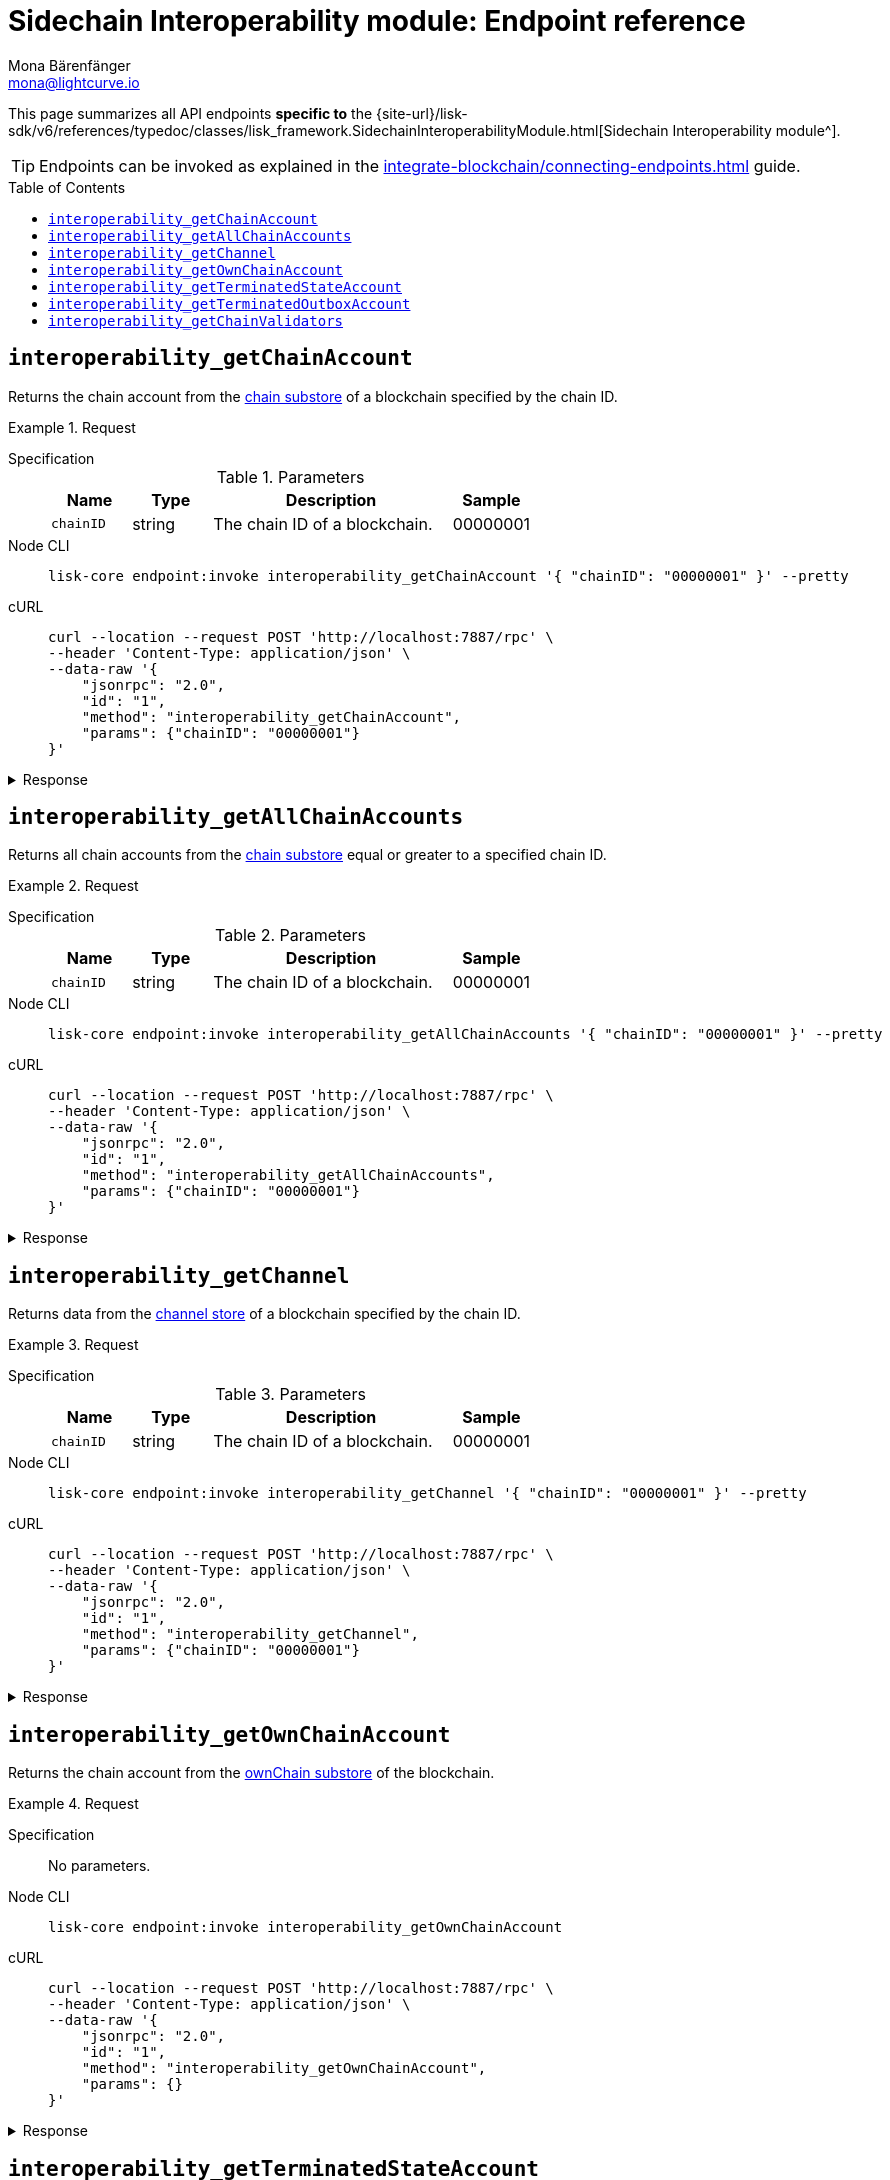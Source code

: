 = Sidechain Interoperability module: Endpoint reference
Mona Bärenfänger <mona@lightcurve.io>
// Settings
:toc: preamble
//URLs
:url_typedoc_interopmc: {site-url}/lisk-sdk/v6/references/typedoc/classes/lisk_framework.SidechainInteroperabilityModule.html
//Project URLs
:url_integrate_endpoints: integrate-blockchain/connecting-endpoints.adoc
:url_command_fee: understand-blockchain/blocks-txs.adoc#command-fee
:url_understand_interop_reg: understand-blockchain/interoperability/sidechain-registration-and-recovery.adoc
:url_understand_channelstore: {url_understand_interop_reg}#channel-substore
:url_understand_chainstore: {url_understand_interop_reg}#chain-substore
:url_understand_ownchainstore: {url_understand_interop_reg}#own-chain-substore
:url_understand_terminatedstatestore: {url_understand_interop_reg}#terminated-state-substore
:url_understand_terminatedoutboxstore: {url_understand_interop_reg}#terminated-outbox-substore
:url_understand_validatorsstore: {url_understand_interop_reg}#chain-validators-substore

This page summarizes all API endpoints *specific to* the {url_typedoc_interopmc}[Sidechain Interoperability module^].

TIP: Endpoints can be invoked as explained in the xref:{url_integrate_endpoints}[] guide.

== `interoperability_getChainAccount`
Returns the chain account from the xref:{url_understand_chainstore}[chain substore] of a blockchain specified by the chain ID.

.Request
[tabs]
=====
Specification::
+
--
.Parameters
[cols="1,1,3,1",options="header",stripes="hover"]
|===
|Name
|Type
|Description
|Sample

|`chainID`
|string
|The chain ID of a blockchain.
|00000001
|===
--
Node CLI::
+
--
[source,bash]
----
lisk-core endpoint:invoke interoperability_getChainAccount '{ "chainID": "00000001" }' --pretty
----

--
cURL::
+
--
[source,bash]
----
curl --location --request POST 'http://localhost:7887/rpc' \
--header 'Content-Type: application/json' \
--data-raw '{
    "jsonrpc": "2.0",
    "id": "1",
    "method": "interoperability_getChainAccount",
    "params": {"chainID": "00000001"}
}'
----
--
=====

.Response
[%collapsible]
====
.Example output
[source,json]
----
{
    "lastCertificate": {
        "height": 0,
        "timestamp": 0,
        "stateRoot": "e3b0c44298fc1c149afbf4c8996fb92427ae41e4649b934ca495991b7852b855",
        "validatorsHash": "58fa1be3fca7aef9952a7640397124229837079b14a144907a7e3373685daceb"
    },
    "name": "sidechain1",
    "status": 0
}
----
====

== `interoperability_getAllChainAccounts`
Returns all chain accounts from the xref:{url_understand_chainstore}[chain substore] equal or greater to a specified chain ID.

.Request
[tabs]
=====
Specification::
+
--
.Parameters
[cols="1,1,3,1",options="header",stripes="hover"]
|===
|Name
|Type
|Description
|Sample

|`chainID`
|string
|The chain ID of a blockchain.
|00000001
|===
--
Node CLI::
+
--
[source,bash]
----
lisk-core endpoint:invoke interoperability_getAllChainAccounts '{ "chainID": "00000001" }' --pretty
----

--
cURL::
+
--
[source,bash]
----
curl --location --request POST 'http://localhost:7887/rpc' \
--header 'Content-Type: application/json' \
--data-raw '{
    "jsonrpc": "2.0",
    "id": "1",
    "method": "interoperability_getAllChainAccounts",
    "params": {"chainID": "00000001"}
}'
----
--
=====

.Response
[%collapsible]
====
.Example output
[source,json]
----
{
  "chains": [
    {
      "lastCertificate": {
        "height": 0,
        "timestamp": 0,
        "stateRoot": "e3b0c44298fc1c149afbf4c8996fb92427ae41e4649b934ca495991b7852b855",
        "validatorsHash": "4db396119b1ef52d664f1ffe6e652fc44efb1d8171eb97316aa2c5535baa6d26"
      },
      "name": "piggybank1",
      "status": 0
    },
    {
      "lastCertificate": {
        "height": 0,
        "timestamp": 0,
        "stateRoot": "e3b0c44298fc1c149afbf4c8996fb92427ae41e4649b934ca495991b7852b855",
        "validatorsHash": "4db396119b1ef52d664f1ffe6e652fc44efb1d8171eb97316aa2c5535baa6d26"
      },
      "name": "piggybank",
      "status": 0
    },
    {
      "lastCertificate": {
        "height": 188831,
        "timestamp": 1688646810,
        "stateRoot": "37b9b1c382fc340bd45cf4fe151078e2a138c5fd638b4e2f1cd1896e3be0056b",
        "validatorsHash": "7ef288077993861544e90eb6889c560c12402560fb13d743f6e75bc7f95d1ae1"
      },
      "name": "betahello",
      "status": 0
    },
    {
      "lastCertificate": {
        "height": 0,
        "timestamp": 0,
        "stateRoot": "e3b0c44298fc1c149afbf4c8996fb92427ae41e4649b934ca495991b7852b855",
        "validatorsHash": "c941624942cbf1109e292e385885659f6e659ff665aed2857791afb7f80869d6"
      },
      "name": "betadapp",
      "status": 0
    },
    {
      "lastCertificate": {
        "height": 0,
        "timestamp": 0,
        "stateRoot": "e3b0c44298fc1c149afbf4c8996fb92427ae41e4649b934ca495991b7852b855",
        "validatorsHash": "9e2cb906384747720fb5693ca3cbb22ff913ce9a94fe60094a98e1ce915f20ef"
      },
      "name": "tiny",
      "status": 0
    }
  ]
}
----
====

== `interoperability_getChannel`
Returns data from the xref:{url_understand_channelstore}[channel store] of a blockchain specified by the chain ID.

.Request
[tabs]
=====
Specification::
+
--
.Parameters
[cols="1,1,3,1",options="header",stripes="hover"]
|===
|Name
|Type
|Description
|Sample

|`chainID`
|string
|The chain ID of a blockchain.
|00000001
|===
--
Node CLI::
+
--
[source,bash]
----
lisk-core endpoint:invoke interoperability_getChannel '{ "chainID": "00000001" }' --pretty
----

--
cURL::
+
--
[source,bash]
----
curl --location --request POST 'http://localhost:7887/rpc' \
--header 'Content-Type: application/json' \
--data-raw '{
    "jsonrpc": "2.0",
    "id": "1",
    "method": "interoperability_getChannel",
    "params": {"chainID": "00000001"}
}'
----
--
=====

.Response
[%collapsible]
====
.Example output
[source,json]
----
{
  "messageFeeTokenID": "0400000000000000",
  "outbox": {
    "appendPath": [
      "4d48ae83b249d1b409d2d7f1ae18792e7aeb15f647bd8a607c6639723a76a487"
    ],
    "root": "4d48ae83b249d1b409d2d7f1ae18792e7aeb15f647bd8a607c6639723a76a487",
    "size": 1
  },
  "inbox": {
    "appendPath": [],
    "root": "e3b0c44298fc1c149afbf4c8996fb92427ae41e4649b934ca495991b7852b855",
    "size": 0
  },
  "partnerChainOutboxRoot": "e3b0c44298fc1c149afbf4c8996fb92427ae41e4649b934ca495991b7852b855",
  "minReturnFeePerByte": "1000"
}
----
====

== `interoperability_getOwnChainAccount`
Returns the chain account from the xref:{url_understand_ownchainstore}[ownChain substore] of the blockchain.

.Request
[tabs]
=====
Specification::
+
--
No parameters.
--
Node CLI::
+
--
[source,bash]
----
lisk-core endpoint:invoke interoperability_getOwnChainAccount
----

--
cURL::
+
--
[source,bash]
----
curl --location --request POST 'http://localhost:7887/rpc' \
--header 'Content-Type: application/json' \
--data-raw '{
    "jsonrpc": "2.0",
    "id": "1",
    "method": "interoperability_getOwnChainAccount",
    "params": {}
}'
----
--
=====

.Response
[%collapsible]
====
.Example output
[source,json]
----
{
  "chainID": "01000000",
  "name": "lisk_mainchain",
  "nonce": "5"
}
----
====

== `interoperability_getTerminatedStateAccount`
Returns the data from the xref:{url_understand_terminatedstatestore}[Terminated State Account] substore of a blockchain specified by the chain ID.

.Request
[tabs]
=====
Specification::
+
--
.Parameters
[cols="1,1,3,1",options="header",stripes="hover"]
|===
|Name
|Type
|Description
|Sample

|`chainID`
|string
|The chain ID of a blockchain.
|00000001
|===
--
Node CLI::
+
--
[source,bash]
----
lisk-core endpoint:invoke interoperability_getTerminatedStateAccount '{ "chainID": "00000001" }' --pretty
----

--
cURL::
+
--
[source,bash]
----
curl --location --request POST 'http://localhost:7887/rpc' \
--header 'Content-Type: application/json' \
--data-raw '{
    "jsonrpc": "2.0",
    "id": "1",
    "method": "interoperability_getTerminatedStateAccount",
    "params": {"chainID": "00000001"}
}'
----
--
=====

.Response
[%collapsible]
====
.Example output
[source,json]
----
{
  "stateRoot": "e3b0c44298fc1c149afbf4c8996fb92427ae41e4649b934ca495991b7852b855",
  "mainchainStateRoot": "37b9b1c382fc340bd45cf4fe151078e2a138c5fd638b4e2f1cd1896e3be0056b",
  "initialized": true
}
----
====

== `interoperability_getTerminatedOutboxAccount`
Returns the data from the xref:{url_understand_terminatedoutboxstore}[Terminated Outbox Account] substore of a blockchain specified by the chain ID.

.Request
[tabs]
=====
Specification::
+
--
.Parameters
[cols="1,1,3,1",options="header",stripes="hover"]
|===
|Name
|Type
|Description
|Sample

|`chainID`
|string
|The chain ID of a blockchain.
|00000001
|===
--
Node CLI::
+
--
[source,bash]
----
lisk-core endpoint:invoke interoperability_getTerminatedOutboxAccount '{ "chainID": "00000001" }' --pretty
----

--
cURL::
+
--
[source,bash]
----
curl --location --request POST 'http://localhost:7887/rpc' \
--header 'Content-Type: application/json' \
--data-raw '{
    "jsonrpc": "2.0",
    "id": "1",
    "method": "interoperability_getTerminatedOutboxAccount",
    "params": {"chainID": "00000001"}
}'
----
--
=====

.Response
[%collapsible]
====
.Example output
[source,json]
----
{
  "outboxRoot": "4d48ae83b249d1b409d2d7f1ae18792e7aeb15f647bd8a607c6639723a76a487",
  "outboxSize": 1,
  "partnerChainInboxSize": 1
}
----
====

== `interoperability_getChainValidators`
Returns the data from the xref:{url_understand_validatorsstore}[Chain Validators] substore of a blockchain specified by the chain ID.

.Request
[tabs]
=====
Specification::
+
--
.Parameters
[cols="1,1,3,1",options="header",stripes="hover"]
|===
|Name
|Type
|Description
|Sample

|`chainID`
|string
|The chain ID of a blockchain.
|02100000
|===
--
Node CLI::
+
--
[source,bash]
----
lisk-core endpoint:invoke interoperability_getChainValidators '{ "chainID": "02100000" }' --pretty
----

--
cURL::
+
--
[source,bash]
----
curl --location --request POST 'http://localhost:7887/rpc' \
--header 'Content-Type: application/json' \
--data-raw '{
    "jsonrpc": "2.0",
    "id": "1",
    "method": "interoperability_getChainValidators",
    "params": {"chainID": "02100000"}
}'
----
--
=====

.Response
[%collapsible]
====
.Example output
[source,json]
----
{
  "activeValidators": [
    {
      "blsKey": "8018867d99e2f97afa58801233a052c6c8e720bee363b8dc76e8a7488e527c1c41300632605ea8c0f80d0691d89bac2d",
      "bftWeight": "1"
    },
    {
      "blsKey": "8070bdb394985cbddb35353ff2a531613cde844dd34a68601452ec8f70a76d7b290c124fe3afb77e12bae56f3824318c",
      "bftWeight": "1"
    },
    {
      "blsKey": "809894c886640ed477347922866ae60ec5b7396135d08f754229d3225c39325276e893a208b90013801e07de58158bbc",
      "bftWeight": "1"
    },
    {
      "blsKey": "80bcf54db92e3614492a91d425d79a78547b09efd48950091a703f59eec24872242f60a70cacaf2f0c46f7af35f3e79a",
      "bftWeight": "1"
    },
    {
      "blsKey": "835b6680ce429edc95f4bb8aa27413ecbb55e30b4bd0e31213d1350ffc1941b48c287f8bcc73a07a461d242e082cf493",
      "bftWeight": "1"
    },
    {
      "blsKey": "84480a6a64aeb8294484b1be801d37cd77ee5f85bb3d913e69500ae59befaca2e418e61e6789fd309fd2dae323604d18",
      "bftWeight": "1"
    },
    {
      "blsKey": "84d79538a2289572106e9507c38eb7f6c1828ca6c79f49d30caa9f359408d8c4fc0c6fb93f1158641473d3241715d4a4",
      "bftWeight": "1"
    },
    {
      "blsKey": "84feed1a4826307c4f1089de8510c28c65871c47a18b57c69655a93387071b54049c0c3451f782176e2c868dbfc613e8",
      "bftWeight": "1"
    },
    {
      "blsKey": "85b181cef992e3e528de2f2cdd224b94525f618c767f0a6a239f9e381b02cdf8fc90a8d4cf59534d1dd458d8ce33635f",
      "bftWeight": "1"
    },
    {
      "blsKey": "85d662e95dfa30176678ad1b104036afcde382858513f8ff6d1ffe23bafacefcc583e6f46e04161f992f16c9c70b8357",
      "bftWeight": "1"
    },
    {
      "blsKey": "865839c914bd399cfc4f9b53231c94d51641d5fbd32a75f7de087260d6e9850c5ca7c5febce9a87e261e78e41f271785",
      "bftWeight": "1"
    },
    {
      "blsKey": "870cdd3f8122250e729387dc9ffde3e118c459515a030d2335bc36a3dc0cf3443f23d1958bb28cc12c38c1cbbe70f066",
      "bftWeight": "1"
    },
    {
      "blsKey": "871b4ef29beca70d052383b2d856178a3d680dcee7e9541dd4b1d26f8dc7f25ae69a6285c49251803618368c2b8d8052",
      "bftWeight": "1"
    },
    {
      "blsKey": "87c3e934b28729acead65053594902ff77ce2b591c17790d62c4b8916de77788b337b61d895db890fc219e5d7229283c",
      "bftWeight": "1"
    },
    {
      "blsKey": "87c744a0b089323a975d623d23276f97e70fc4c28330a2fbea611b23a27366f0a6760a5fd733cd19b899c219e21b5087",
      "bftWeight": "1"
    },
    {
      "blsKey": "8a36d2b4e89decf002545d459b989acd5eb28aef21091404ed72ba8f91064a289c9a32dec6038bf223d70b0b29f7b49d",
      "bftWeight": "1"
    },
    {
      "blsKey": "8ba4cded67022d1d4ca377f4b33f071254a85a9ae68b84af47cef484418cca4fbc7051af8fd4d87cb9981b887458687c",
      "bftWeight": "1"
    },
    {
      "blsKey": "8befd309b1d0d188265ab0b68be5cc4c3ad7e905edd42cb7ac8854412fe8ec4fa783fce83755e904817451e042fcdc62",
      "bftWeight": "1"
    },
    {
      "blsKey": "8e29e27b2ec5a838a79259a002484ebc4cac7cfeb2ff2668e14c00acdf925d97c0d686a7d43b0f69b6adcef8da62cb0c",
      "bftWeight": "1"
    },
    {
      "blsKey": "8e8cec5e59aa14a92118a641e310f80d6b96f6365e8af7ac2e315c1c8829a11f7b0e22b71824731640d564f423070a63",
      "bftWeight": "1"
    },
    {
      "blsKey": "8ed43c86a62769e4024e7403e18f5f0a43004c7303f1e0c1cdfae46c944bb2b91cbcf614abaa054dde366a7fbbf9fb4d",
      "bftWeight": "1"
    },
    {
      "blsKey": "8f7b2f34e726172144fa255a794282c3d51b3e42674a3a9154137ff1a3d29bac24a6777b02d270f3e7884fa0a9da629b",
      "bftWeight": "1"
    },
    {
      "blsKey": "8fb6fc9cb78916f2ab2a44a80a89b7506206dfad07be42724bd791e537b1b345c388663109d8988a86226361c542bf73",
      "bftWeight": "1"
    },
    {
      "blsKey": "8fc289f11fc57fa83f0407aa75f111be796b0de4b440fe64ddfaaed98f5654614647b0f346b3f9716063d87c2ae8ed64",
      "bftWeight": "1"
    },
    {
      "blsKey": "903b1b045978af40757cf2cc55cb746995737120ebebece8b782c3e6733b5c74e1f1fe252c2695404b0897db5e26e0b2",
      "bftWeight": "1"
    },
    {
      "blsKey": "90497278190e73ee248ca4b424484a28c53d146e11c7ce77a28e8ca4f3a7933727ec411d6fcaae1dbbaa389fbd6e37d3",
      "bftWeight": "1"
    },
    {
      "blsKey": "9103ff7a118073b6855acef59e6053fea3e65f5f9d04b415e49880adac72416721826fa814f10e06c98578f14a01e39a",
      "bftWeight": "1"
    },
    {
      "blsKey": "916383319f06f6b47acb45685aeefd16e6188d16d2980adf7e134aa7c2efe46024cfe551b99f53c187fb502fca371aa0",
      "bftWeight": "1"
    },
    {
      "blsKey": "9182aa06ac5fb90d7233c6ab5f974c108989eda9b2615ec950800f371c0deae14a998b566cfa6be2248d6bc9614cf9f6",
      "bftWeight": "1"
    },
    {
      "blsKey": "91ba02f25051ead195358d6d603e6ccfd3201eab473dd02b7163710f44c362be809509634b662a9ddde9024d226615dc",
      "bftWeight": "1"
    },
    {
      "blsKey": "93cf4b92f3927cd230d403d1d074dc208b38ed8d201c1152d1208873212d21df3b41db17aa3b44f6abef15dccec9648a",
      "bftWeight": "1"
    },
    {
      "blsKey": "940f79e1c62086437548baf74b33b32c182781065b4b92efaa7cb8ae17df2c2f80a5eae8abb1e773a0f24f546d8f5785",
      "bftWeight": "1"
    },
    {
      "blsKey": "94ce5a83d1dd34c2733a353be184d8ec40ef27dc8c4e0c99e5077464dff63f4b815dffce3c0ff8a098da320eb83c15ee",
      "bftWeight": "1"
    },
    {
      "blsKey": "96008115c3ceda3625e0e3e685860fbd8df3e4b7d225280d012f9e4056f9f6253d05b95fbe459e60f4a0334abc14bef6",
      "bftWeight": "1"
    },
    {
      "blsKey": "968ae929474a84536eecf2ca8c109071eabe28f38c6b25f624508c6f560c3ab26df23dccc061d40e5702e467f3a8c674",
      "bftWeight": "1"
    },
    {
      "blsKey": "96b8b9f0b8329b83da782585c174ac61e874ac2be739d20900e05cfe5ee9ea1409652f3e243c0cb4df74dc5b605c9479",
      "bftWeight": "1"
    },
    {
      "blsKey": "96e5717d9cba915f44ef1f6d21deba3e13989a3af71ea7834a830765df3880984cd8b1036ec322f1c0ee09159d7a220b",
      "bftWeight": "1"
    },
    {
      "blsKey": "96e77059832fa0a436d728fffdb74450a585963b6d64ce7c61430aeb020c11b3e3a00111acd53df12b578f857501f388",
      "bftWeight": "1"
    },
    {
      "blsKey": "97547c6514d1c07f8409f80c462e9e2152691dc6a89d3bd89ccc8afccf1ad9e43875f2c3d0e85cabd574fcda8e50dd16",
      "bftWeight": "1"
    },
    {
      "blsKey": "975bcb8bdcefa8c119f3d64db6d2c72f17d5154f49541ecd790baef585b7ecb5192c8ab69b300c955d6939ea17aea80b",
      "bftWeight": "1"
    },
    {
      "blsKey": "97b6652989b74712e59b56182031d0e339f9efdbbcf7368ed9171eafb234c23478bff8831fdb113ddb0ab5d28b147b89",
      "bftWeight": "1"
    },
    {
      "blsKey": "97e742224273946cdcd1657ee6852b23cd993081a5015533c49e2b64c3e665aca3a66b090e9ed316594211650529fc6b",
      "bftWeight": "1"
    },
    {
      "blsKey": "97e7a1ad365c39d292157ca5af47fdf2d6bcbbb09aec66ff4cd2966f7af0eda562e1f402f9e233be3fc5374c42dfdded",
      "bftWeight": "1"
    },
    {
      "blsKey": "a0250cb57ac836e431d011e0e75d4ff54d91f10fac99af386070aede803ab9b5852b8223468b12168c53245e04f07bef",
      "bftWeight": "1"
    },
    {
      "blsKey": "a0c51620e723200db9ebda97c279ef9c9116ab457ddd75d99d3b235be00f6935877c6f8858fd8464647c368143f22807",
      "bftWeight": "1"
    },
    {
      "blsKey": "a1af4cfba3ec34415e7f486b0906dc30f10ec1028eb7cc54e6438ede92d50b0d15f63285b9f4048782d995025171ca4e",
      "bftWeight": "1"
    },
    {
      "blsKey": "a2e1d1e4f69f098739b74606c24b70aed2ecc25a5ac55d5cfe82e65bbd5807a7436249ea31c9be5bdafc757db187c026",
      "bftWeight": "1"
    },
    {
      "blsKey": "a31f3f48a1353fde7c769402138af300b6c384fcdc9507fb04d7fbaf9755228a91606cc74301abbe33e2585c2f28ee80",
      "bftWeight": "1"
    },
    {
      "blsKey": "a32651f52c412f841486fec6e11d2fdf1820c6f4a55b32f841c97d0c5d85ba33257596fa7568be4809b03cd7f527a824",
      "bftWeight": "1"
    },
    {
      "blsKey": "a326927c77bd204302a23627b0ddc00bb8aa42b077af755cebc35b8a8ce0863da28c8715c38a1acaf6f836a56fd51fb7",
      "bftWeight": "1"
    },
    {
      "blsKey": "a3dd9c991bf16a279dace61d993cdd54dda7206e4681e1ab8906c8d42abae7c0922fe764108f5099b2d7deb186bfc69e",
      "bftWeight": "1"
    },
    {
      "blsKey": "a441cc6b584161ddec304ce11a266c7a428d50b9f51667d61b466cc95cd10195d4d150d4230de62a45ddddcb341fd10b",
      "bftWeight": "1"
    },
    {
      "blsKey": "a4c091f19ca5cf28292f5e9d2d84eee5eee8fc8a1fcead85bd347804606d4c618ad787d2f769d0184e2f7b6c2004ec88",
      "bftWeight": "1"
    },
    {
      "blsKey": "a55a9bb82c0e23b847d5b16dc64225450f18821c9f80cabdf3e9e89fffcb5ddc84fc29651f460336ef479aaba1c9204a",
      "bftWeight": "1"
    },
    {
      "blsKey": "a5b903812cd1f3ec906764e9abad5074bb3d9ed9cb494329c5ce0e8e7945f55a7727e7d190e663b71e68d31c152737b6",
      "bftWeight": "1"
    },
    {
      "blsKey": "a6234e1694eaf80b1d952aab729c0eee35b29b41b5b5e0dadd689ddce638f75d4112ce487c21a494911625fdce6b0f9b",
      "bftWeight": "1"
    },
    {
      "blsKey": "a6c6587dd1b6c8e3421ded2e1327bc39cae13b9dfc958d75a68285171bfd74e85103a059be49122d34f864dc96cb0fce",
      "bftWeight": "1"
    },
    {
      "blsKey": "a73eee87f5764fc23f0ee42878cd6a957172a13f7099191235786ea530ede8c4e8d4d111f6c80bdc61e4677d9b97e425",
      "bftWeight": "1"
    },
    {
      "blsKey": "a7488e5428f4a05adf1fe64a5056f5a911e59bbfcd19a1a7e5d7460cabac3b864a954228ffd4249ff363ef2bc8c6f36d",
      "bftWeight": "1"
    },
    {
      "blsKey": "a802019eded9249f3e4f9d83f69aeeb0bc6635109a307de786e399c82d8a790f261be0682ea1121532fd7430195aefce",
      "bftWeight": "1"
    },
    {
      "blsKey": "a8b76345d23d5a072128ae930df61adfd7fc5ed0336b0b88e99709354eee94919907fd52bc5ce07712d22607cfe31470",
      "bftWeight": "1"
    },
    {
      "blsKey": "a8c5aafa632f6f95ba0ccb151c3b452c2b23e3f5b2f6e2ea0281610baf57aafba55bb0ee0ca8a89ff92d23b6b3f6e18e",
      "bftWeight": "1"
    },
    {
      "blsKey": "a8e1dd6b7baafae8bbb043dc9679a0bb2bff18d6c06786b87f0a2f91a6cb913f166291391fb188edc9d4095b3ce206f8",
      "bftWeight": "1"
    },
    {
      "blsKey": "a8e3bb557abf4759cba15960bc1055c04b18590093ce8ca40cb2c2913ba3322fd5406b49086209153e1c12b43c6199dd",
      "bftWeight": "1"
    },
    {
      "blsKey": "a9ad306f15e45d774293af4e04bca016073bea48dd624dfce3ca7d20e732992959b2c5f808fa51f171ff2ab9324c6f4d",
      "bftWeight": "1"
    },
    {
      "blsKey": "aa138353b345c40bf64469ad28a1be573362eae01282545dc3a3c41648805d4cefff9a7ad850a655fadf227129cd82d4",
      "bftWeight": "1"
    },
    {
      "blsKey": "aa3edafd010c8c921e5f094bdb675268d9eae70dd9f22b3fc5bd38457f4d5218a1d8620ba007cb0e84c23adfe85d027a",
      "bftWeight": "1"
    },
    {
      "blsKey": "aaddd61244813539e241ffa399d45adabb6ec5b7840f31527104a136358357622bfdd83f9e08c95d50d337632736a8f2",
      "bftWeight": "1"
    },
    {
      "blsKey": "ab5a4b229638dfc548f2e2b717363f3641a897d01e6e20875bd37de723ff83052e0bb6cac484b7acc597a6ef826eeafe",
      "bftWeight": "1"
    },
    {
      "blsKey": "ac5d52e56791c27e41d4931b25536280ce776eb348177832c994e12f2486baed5ac7a83c52251046f8b1b4822cbdbfa5",
      "bftWeight": "1"
    },
    {
      "blsKey": "ac6926ee74f6e13f344e842081d05cab864b36562397e9e8dd90954424ef809c3a93201e231f42eb6fc3bc9494f3b4e0",
      "bftWeight": "1"
    },
    {
      "blsKey": "ac922e5785aebc761882a2658143c815d6b73a148c642a69aa3a4bfd9c2bec268611708b427aa0e06b7e1e5f3d1e7d10",
      "bftWeight": "1"
    },
    {
      "blsKey": "acbdeb39d7b6183ae526b62fa1cb1b550ad0aa7f7924204fc9823424c35560a69663afc24ebb15ea27342a42201c41e7",
      "bftWeight": "1"
    },
    {
      "blsKey": "ade54347749a60f5f79391de73ff0e94113d25aa5c4ca0d2184f17b0188dea413c05cb385ebbc6bc6b19e6913aee046b",
      "bftWeight": "1"
    },
    {
      "blsKey": "ae83d8e5e6312121d4508ca4a811248c8b97cb341da48f60bc6dd9f3c29cf080d33d1074a0fdd77b7f24321fbbe911f0",
      "bftWeight": "1"
    },
    {
      "blsKey": "aed817c0de1be3747b0032636cc099421918f8c99cf064c954c317cc6cc9302065f8ab99d177e411010192667b8acbfb",
      "bftWeight": "1"
    },
    {
      "blsKey": "af0db81b3ceba4c2acb6480a115c340e7c74f377b6c38ee352146db44f3141e7460498fad7752087f5ab30bb11db680a",
      "bftWeight": "1"
    },
    {
      "blsKey": "af32098cde114bad77c05a46eef5f483244adb7db0e829c56eb981a2bfc9c2352b16472017aca944d43ed9f4bd2979fc",
      "bftWeight": "1"
    },
    {
      "blsKey": "b00f97842d9b1c874514dcf9e525a77940ecb925bd39f992acd4467b113a1a5f1f9352b96fa5a46dc488676dad04c998",
      "bftWeight": "1"
    },
    {
      "blsKey": "b030ce6f52b448347c8bb2042417beba937b2fe291763c1a19fb235b84d73f1ab3f4f3d3465f852ed323f3f2227b7605",
      "bftWeight": "1"
    },
    {
      "blsKey": "b047392bcfe09991bcfdeecbffc706f961ba75f0750b23135389361322f6b6c89563ae22c4deffca0db10d9cfb441ece",
      "bftWeight": "1"
    },
    {
      "blsKey": "b063186f4d7ed7c803a62cf5f80c378b0f61a43377708a84594f2d74a0b5a434a912b797ce899224be35ae72e2fee8dd",
      "bftWeight": "1"
    },
    {
      "blsKey": "b0cb8f030e03c7db4e85b9acd05be9cd5e597d10cbdc184f091e8a608f0954bb4f0eff811c9802cd969f3eedd35b05ef",
      "bftWeight": "1"
    },
    {
      "blsKey": "b0ddfaf7e67f6b4b2d6de999aa8cf42d56d91c16584e2f1c0a7767b182b5ef185b52bf6eef3229216ab34383edc59ada",
      "bftWeight": "1"
    },
    {
      "blsKey": "b1c76d1c044183962112efff89af5b6e321e8110a91d2674000060f5c49d8b4362ac1e1852ce592d98b6c1f3b2c7ee83",
      "bftWeight": "1"
    },
    {
      "blsKey": "b21c8862d7cf61abb1f2448e08f845057122b79f1a9a72e001e2686764be52e8cfddb67f0c2b41c964af3377c1a45419",
      "bftWeight": "1"
    },
    {
      "blsKey": "b271a845f8563c123a5a746d09c3364a70590b48e0f6df842f3bc8f1e83097a7bc43f7e34a48375a3d8435a04d5f8a6e",
      "bftWeight": "1"
    },
    {
      "blsKey": "b312f67382d54c87f57fd25e8929fb6d7fc42351d97702b48ed904c47481dbf03764866613d81af4e466ee9f6de9e1db",
      "bftWeight": "1"
    },
    {
      "blsKey": "b403212c630c544e50c26c1e0cd59b7604dc491869eb7af2192c03fbbe1e0628b30fdc3421b759484c93e0e18359afff",
      "bftWeight": "1"
    },
    {
      "blsKey": "b4b6d33559bd37aac460ec7243b7f68fb43ef45ca648d2ec5116575ff1e3f7e6ce51823328c9d717dbd5ec90ab83aa87",
      "bftWeight": "1"
    },
    {
      "blsKey": "b4cb27fcbf58c31c1a9357188b7fffd015c3b8583b11c8568f9df25e85baa8546668999f23ec6eff64fd8abf17c275e6",
      "bftWeight": "1"
    },
    {
      "blsKey": "b61bec66539c2c477022b56f242857ec8b36820d31325653987cedfeff33d5d9108e52ccd88bc9dc86456eb77fa3d0ac",
      "bftWeight": "1"
    },
    {
      "blsKey": "b6730b928f1c8112a75ff33f006eb9637a53e2cec45fb47a4e873be0a01f1a202c822300eb4beea236b71085ea734caa",
      "bftWeight": "1"
    },
    {
      "blsKey": "b6f65cea3c3f95982e5f7e18a24891da2f4adf75d4ec516c03a2b619310198899b4b88c06bfd098b974110068607ea16",
      "bftWeight": "1"
    },
    {
      "blsKey": "b74a23b7777e005e4be087f7966579e744b54c824dce1eccaa48882088683cf0a2eec64cdc242488279b096ba22c3d85",
      "bftWeight": "1"
    },
    {
      "blsKey": "b768260192e85ffc6d84de5f945d9ff952b86fcf4bef006373bea9290ce76cf767087758ff863734bc6b425494b32ad2",
      "bftWeight": "1"
    },
    {
      "blsKey": "b8115ab6fa0f43da9b4c256267c476725c568cf36cd677c86fb8e22509260331ff25731bdce63209955c466365c0d9ff",
      "bftWeight": "1"
    },
    {
      "blsKey": "b816200b049cdfcd2fb4897a4eb382682d226902d6ee1a98efb437c67b2cc7f1d63dbcee3c007eaf6410847943d3263f",
      "bftWeight": "1"
    },
    {
      "blsKey": "b858615bb3d27ef9bf979d06f16388b3804a03717022b388b37fcf8c91317eab4e68a04351d36d21f459e433393ec630",
      "bftWeight": "1"
    },
    {
      "blsKey": "b98c27419af917f44cea0aa69c6a7baa2345c41f09715d511ecb10ac2d38092edab1559747326aeb0e353468de8cf1c1",
      "bftWeight": "1"
    },
    {
      "blsKey": "b9b8d81092f3bd80851a288287e0aca528685b93d4269e0a4ce0bc54f1eb83cbae27a98c549648951b69f3653017ad6a",
      "bftWeight": "1"
    }
  ],
  "certificateThreshold": "65"
}
----
====